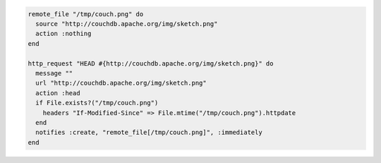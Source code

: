 .. This is an included how-to.

.. To transfer a file only if the remote source has changed (using the |resource http request| resource):

.. code-block:: ruby

   remote_file "/tmp/couch.png" do
     source "http://couchdb.apache.org/img/sketch.png"
     action :nothing
   end

   http_request "HEAD #{http://couchdb.apache.org/img/sketch.png}" do
     message ""
     url "http://couchdb.apache.org/img/sketch.png"
     action :head
     if File.exists?("/tmp/couch.png")
       headers "If-Modified-Since" => File.mtime("/tmp/couch.png").httpdate
     end
     notifies :create, "remote_file[/tmp/couch.png]", :immediately
   end
